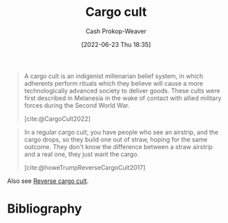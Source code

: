 :PROPERTIES:
:ID:       c5b4e591-7690-49b6-94cb-ab4ab54b68a6
:LAST_MODIFIED: [2023-10-30 Mon 07:55]
:END:
#+title: Cargo cult
#+hugo_custom_front_matter: :slug "c5b4e591-7690-49b6-94cb-ab4ab54b68a6"
#+author: Cash Prokop-Weaver
#+date: [2022-06-23 Thu 18:35]
#+filetags: :concept:

#+begin_quote
A cargo cult is an indigenist millenarian belief system, in which adherents perform rituals which they believe will cause a more technologically advanced society to deliver goods. These cults were first described in Melanesia in the wake of contact with allied military forces during the Second World War.

[cite:@CargoCult2022]
#+end_quote

#+begin_quote
In a regular cargo cult, you have people who see an airstrip, and the cargo drops, so they build one out of straw, hoping for the same outcome. They don't know the difference between a straw airstrip and a real one, they just want the cargo.

[cite:@howeTrumpReverseCargoCult2017]
#+end_quote

Also see [[id:0a9fac5c-2919-4dc1-b75b-ccab89d31a52][Reverse cargo cult]].

* Flashcards :noexport:
:PROPERTIES:
:ANKI_DECK: Default
:END:
** Definition :fc:
:PROPERTIES:
:ID:       f6c281f1-2cbc-463c-8752-e1be87b8583d
:ANKI_NOTE_ID: 1656856848432
:FC_CREATED: 2022-07-03T14:00:48Z
:FC_TYPE:  double
:END:
:REVIEW_DATA:
| position | ease | box | interval | due                  |
|----------+------+-----+----------+----------------------|
| back     | 2.80 |   8 |   756.24 | 2025-11-24T20:36:59Z |
| front    | 2.50 |   8 |   527.94 | 2025-02-08T11:32:05Z |
:END:

[[id:c5b4e591-7690-49b6-94cb-ab4ab54b68a6][Cargo cult]]

*** Back
A belief system in which adherents perform rituals which they believe will cause a more technologically advanced society to deliver goods.
*** Source
[cite:@CargoCult2022]
* Bibliography
#+print_bibliography:
